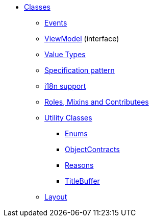 
* xref:applib-classes:about.adoc[Classes]
** xref:applib-classes:events.adoc[Events]
** xref:applib-classes:ViewModel.adoc[ViewModel] (interface)
** xref:applib-classes:value-types.adoc[Value Types]
** xref:applib-classes:spec.adoc[Specification pattern]
** xref:applib-classes:i18n.adoc[i18n support]
** xref:applib-classes:roles-mixins-contributees.adoc[Roles, Mixins and Contributees]
** xref:applib-classes:utility.adoc[Utility Classes]
*** xref:applib:index/util/Enums.adoc[Enums]
*** xref:applib:index/util/ObjectContracts.adoc[ObjectContracts]
*** xref:applib:index/util/Reasons.adoc[Reasons]
*** xref:applib:index/util/TitleBuffer.adoc[TitleBuffer]

** xref:applib-classes:layout.adoc[Layout]


